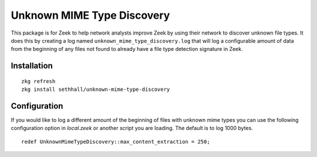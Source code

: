 
Unknown MIME Type Discovery
===========================

This package is for Zeek to help network analysts improve Zeek 
by using their network to discover unknown file types. It 
does this by creating a log named 
``unknown_mime_type_discovery.log`` that will log a 
configurable amount of data from the beginning of any files not 
found to already have a file type detection signature in Zeek.

Installation
------------

::

	zkg refresh
	zkg install sethhall/unknown-mime-type-discovery

Configuration
-------------

If you would like to log a different amount of the beginning of files 
with unknown mime types you can use the following configuration option
in `local.zeek` or another script you are loading.  The default is to
log 1000 bytes.

::

	redef UnknownMimeTypeDiscovery::max_content_extraction = 250;
